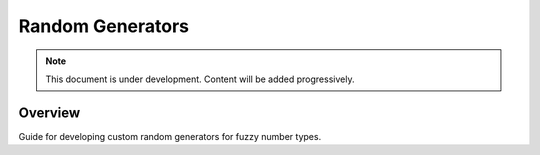 =========================
Random Generators
=========================

.. note::
   This document is under development. Content will be added progressively.

Overview
--------

Guide for developing custom random generators for fuzzy number types.